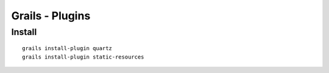 Grails - Plugins
****************

Install
=======

::

  grails install-plugin quartz
  grails install-plugin static-resources

